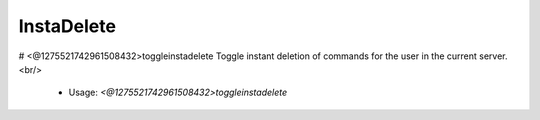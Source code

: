 InstaDelete
===========

# <@1275521742961508432>toggleinstadelete
Toggle instant deletion of commands for the user in the current server.<br/>
 - Usage: `<@1275521742961508432>toggleinstadelete`


